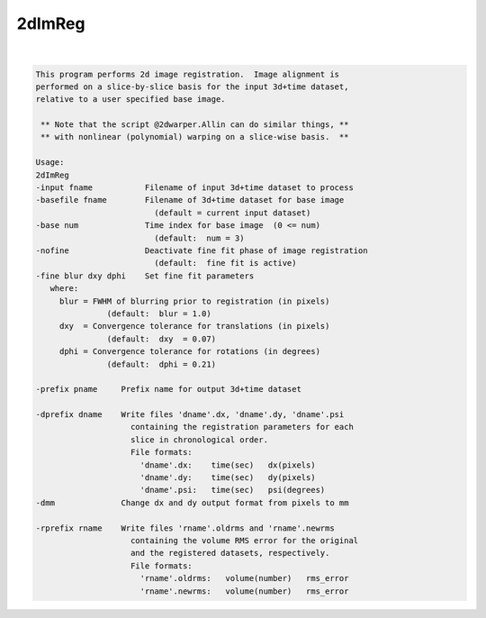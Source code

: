 *******
2dImReg
*******

.. _2dImReg:

.. contents:: 
    :depth: 4 

| 

.. code-block:: none

    This program performs 2d image registration.  Image alignment is      
    performed on a slice-by-slice basis for the input 3d+time dataset,    
    relative to a user specified base image.                              
    
     ** Note that the script @2dwarper.Allin can do similar things, **
     ** with nonlinear (polynomial) warping on a slice-wise basis.  **
                                                                          
    Usage:                                                                
    2dImReg                                                               
    -input fname           Filename of input 3d+time dataset to process   
    -basefile fname        Filename of 3d+time dataset for base image     
                             (default = current input dataset)            
    -base num              Time index for base image  (0 <= num)          
                             (default:  num = 3)                          
    -nofine                Deactivate fine fit phase of image registration
                             (default:  fine fit is active)               
    -fine blur dxy dphi    Set fine fit parameters                        
       where:                                                             
         blur = FWHM of blurring prior to registration (in pixels)        
                   (default:  blur = 1.0)                                 
         dxy  = Convergence tolerance for translations (in pixels)        
                   (default:  dxy  = 0.07)                                
         dphi = Convergence tolerance for rotations (in degrees)          
                   (default:  dphi = 0.21)                                
                                                                          
    -prefix pname     Prefix name for output 3d+time dataset              
                                                                          
    -dprefix dname    Write files 'dname'.dx, 'dname'.dy, 'dname'.psi     
                        containing the registration parameters for each   
                        slice in chronological order.                     
                        File formats:                                     
                          'dname'.dx:    time(sec)   dx(pixels)           
                          'dname'.dy:    time(sec)   dy(pixels)           
                          'dname'.psi:   time(sec)   psi(degrees)         
    -dmm              Change dx and dy output format from pixels to mm    
                                                                          
    -rprefix rname    Write files 'rname'.oldrms and 'rname'.newrms       
                        containing the volume RMS error for the original  
                        and the registered datasets, respectively.        
                        File formats:                                     
                          'rname'.oldrms:   volume(number)   rms_error    
                          'rname'.newrms:   volume(number)   rms_error    
                                                                          
